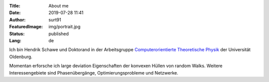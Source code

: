 :Title: About me
:Date: 2019-07-28 11:41
:Author: surt91
:FeaturedImage: img/portrait.jpg
:Status: published
:Lang: de

.. image:: img/portrait256.jpg
    :alt: portrait
    :align: right
    :target: img/portrait.jpg

Ich bin Hendrik Schawe und Doktorand in der Arbeitsgruppe
`Computerorientierte Theoretische Physik <https://www.uni-oldenburg.de/compphys/>`_
der Universität Oldenburg.

Momentan erforsche ich large deviation Eigenschaften der
konvexen Hüllen von random Walks. Weitere Interessengebiete
sind Phasenübergänge, Optimierungsprobleme und Netzwerke.
